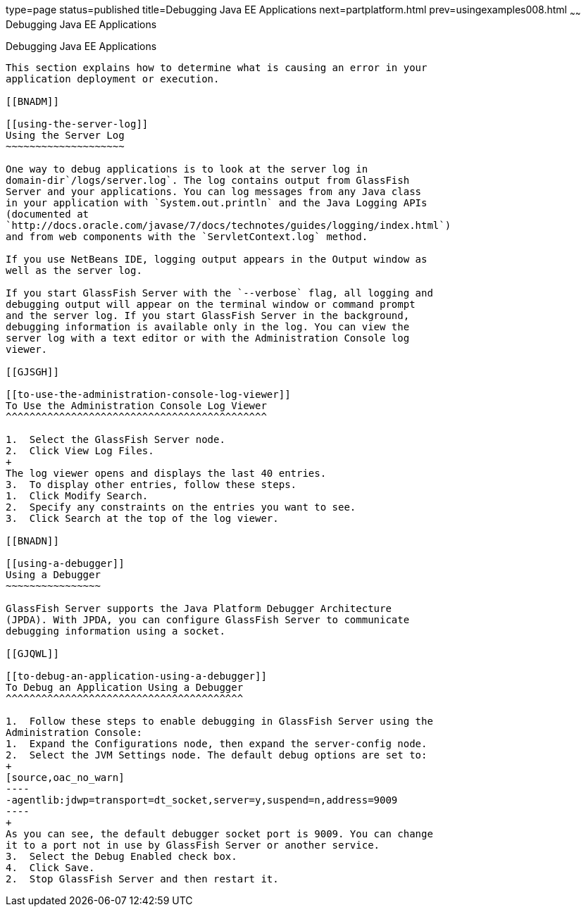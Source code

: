 type=page
status=published
title=Debugging Java EE Applications
next=partplatform.html
prev=usingexamples008.html
~~~~~~
Debugging Java EE Applications
==============================

[[BNADL]]

[[debugging-java-ee-applications]]
Debugging Java EE Applications
------------------------------

This section explains how to determine what is causing an error in your
application deployment or execution.

[[BNADM]]

[[using-the-server-log]]
Using the Server Log
~~~~~~~~~~~~~~~~~~~~

One way to debug applications is to look at the server log in
domain-dir`/logs/server.log`. The log contains output from GlassFish
Server and your applications. You can log messages from any Java class
in your application with `System.out.println` and the Java Logging APIs
(documented at
`http://docs.oracle.com/javase/7/docs/technotes/guides/logging/index.html`)
and from web components with the `ServletContext.log` method.

If you use NetBeans IDE, logging output appears in the Output window as
well as the server log.

If you start GlassFish Server with the `--verbose` flag, all logging and
debugging output will appear on the terminal window or command prompt
and the server log. If you start GlassFish Server in the background,
debugging information is available only in the log. You can view the
server log with a text editor or with the Administration Console log
viewer.

[[GJSGH]]

[[to-use-the-administration-console-log-viewer]]
To Use the Administration Console Log Viewer
^^^^^^^^^^^^^^^^^^^^^^^^^^^^^^^^^^^^^^^^^^^^

1.  Select the GlassFish Server node.
2.  Click View Log Files.
+
The log viewer opens and displays the last 40 entries.
3.  To display other entries, follow these steps.
1.  Click Modify Search.
2.  Specify any constraints on the entries you want to see.
3.  Click Search at the top of the log viewer.

[[BNADN]]

[[using-a-debugger]]
Using a Debugger
~~~~~~~~~~~~~~~~

GlassFish Server supports the Java Platform Debugger Architecture
(JPDA). With JPDA, you can configure GlassFish Server to communicate
debugging information using a socket.

[[GJQWL]]

[[to-debug-an-application-using-a-debugger]]
To Debug an Application Using a Debugger
^^^^^^^^^^^^^^^^^^^^^^^^^^^^^^^^^^^^^^^^

1.  Follow these steps to enable debugging in GlassFish Server using the
Administration Console:
1.  Expand the Configurations node, then expand the server-config node.
2.  Select the JVM Settings node. The default debug options are set to:
+
[source,oac_no_warn]
----
-agentlib:jdwp=transport=dt_socket,server=y,suspend=n,address=9009
----
+
As you can see, the default debugger socket port is 9009. You can change
it to a port not in use by GlassFish Server or another service.
3.  Select the Debug Enabled check box.
4.  Click Save.
2.  Stop GlassFish Server and then restart it.


